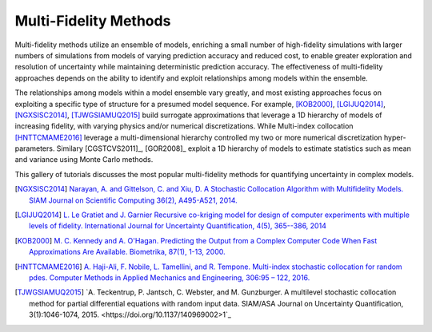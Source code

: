 Multi-Fidelity Methods
----------------------

Multi-fidelity methods utilize an ensemble of models, enriching a small number of high-fidelity simulations with larger numbers of simulations from models of varying prediction accuracy and reduced cost, to enable greater exploration and resolution of uncertainty while maintaining deterministic prediction accuracy. The effectiveness of multi-fidelity approaches depends on the ability to identify and exploit relationships among models within the ensemble.

The relationships among models within a model ensemble vary greatly, and most existing approaches focus on exploiting a specific type of structure for a presumed model sequence. For example, [KOB2000]_, [LGIJUQ2014]_, [NGXSISC2014]_, [TJWGSIAMUQ2015]_ build surrogate approximations that leverage a 1D hierarchy of models of increasing fidelity, with varying physics and/or numerical discretizations. While Multi-index collocation [HNTTCMAME2016]_ leverage a multi-dimensional hierarchy controlled my two or more numerical discretization hyper-parameters. Similary [CGSTCVS2011]_, [GOR2008]_ exploit a 1D hierarchy of models to estimate statistics such as mean and variance using Monte Carlo methods.

This gallery of tutorials discusses the most popular multi-fidelity methods for quantifying uncertainty in complex models.

.. [NGXSISC2014] `Narayan, A. and Gittelson, C. and Xiu, D. A Stochastic Collocation Algorithm with Multifidelity Models. SIAM Journal on Scientific Computing 36(2), A495-A521, 2014. <https://doi.org/10.1137/130929461>`_
		 
.. [LGIJUQ2014]	`L. Le Gratiet and J. Garnier Recursive co-kriging model for design of computer experiments with multiple levels of fidelity. International Journal for Uncertainty Quantification, 4(5), 365--386, 2014 <http://dx.doi.org/10.1615/Int.J.UncertaintyQuantification.2014006914>`_
		
.. [KOB2000] `M. C. Kennedy and A. O'Hagan. Predicting the Output from a Complex Computer Code When Fast Approximations Are Available. Biometrika, 87(1), 1-13, 2000. <http://www.jstor.org/stable/2673557>`_

.. [HNTTCMAME2016] `A. Haji-Ali, F. Nobile, L. Tamellini, and R. Tempone. Multi-index stochastic collocation for random pdes. Computer Methods in Applied Mechanics and Engineering, 306:95 – 122, 2016. <http://www. sciencedirect.com/science/article/pii/S0045782516301141, doi:10.1016/j.cma.2016.03.029>`_

.. [TJWGSIAMUQ2015] `A. Teckentrup, P. Jantsch, C. Webster, and M. Gunzburger. A multilevel stochastic collocation method for partial differential equations with random input data. SIAM/ASA Journal on Uncertainty Quantification, 3(1):1046-1074, 2015. <https://doi.org/10.1137/140969002>1`_

